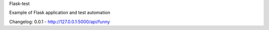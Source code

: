 Flask-test

Example of Flask application and test automation


Changelog:
0.0.1  - http://127.0.0.1:5000/api/funny

